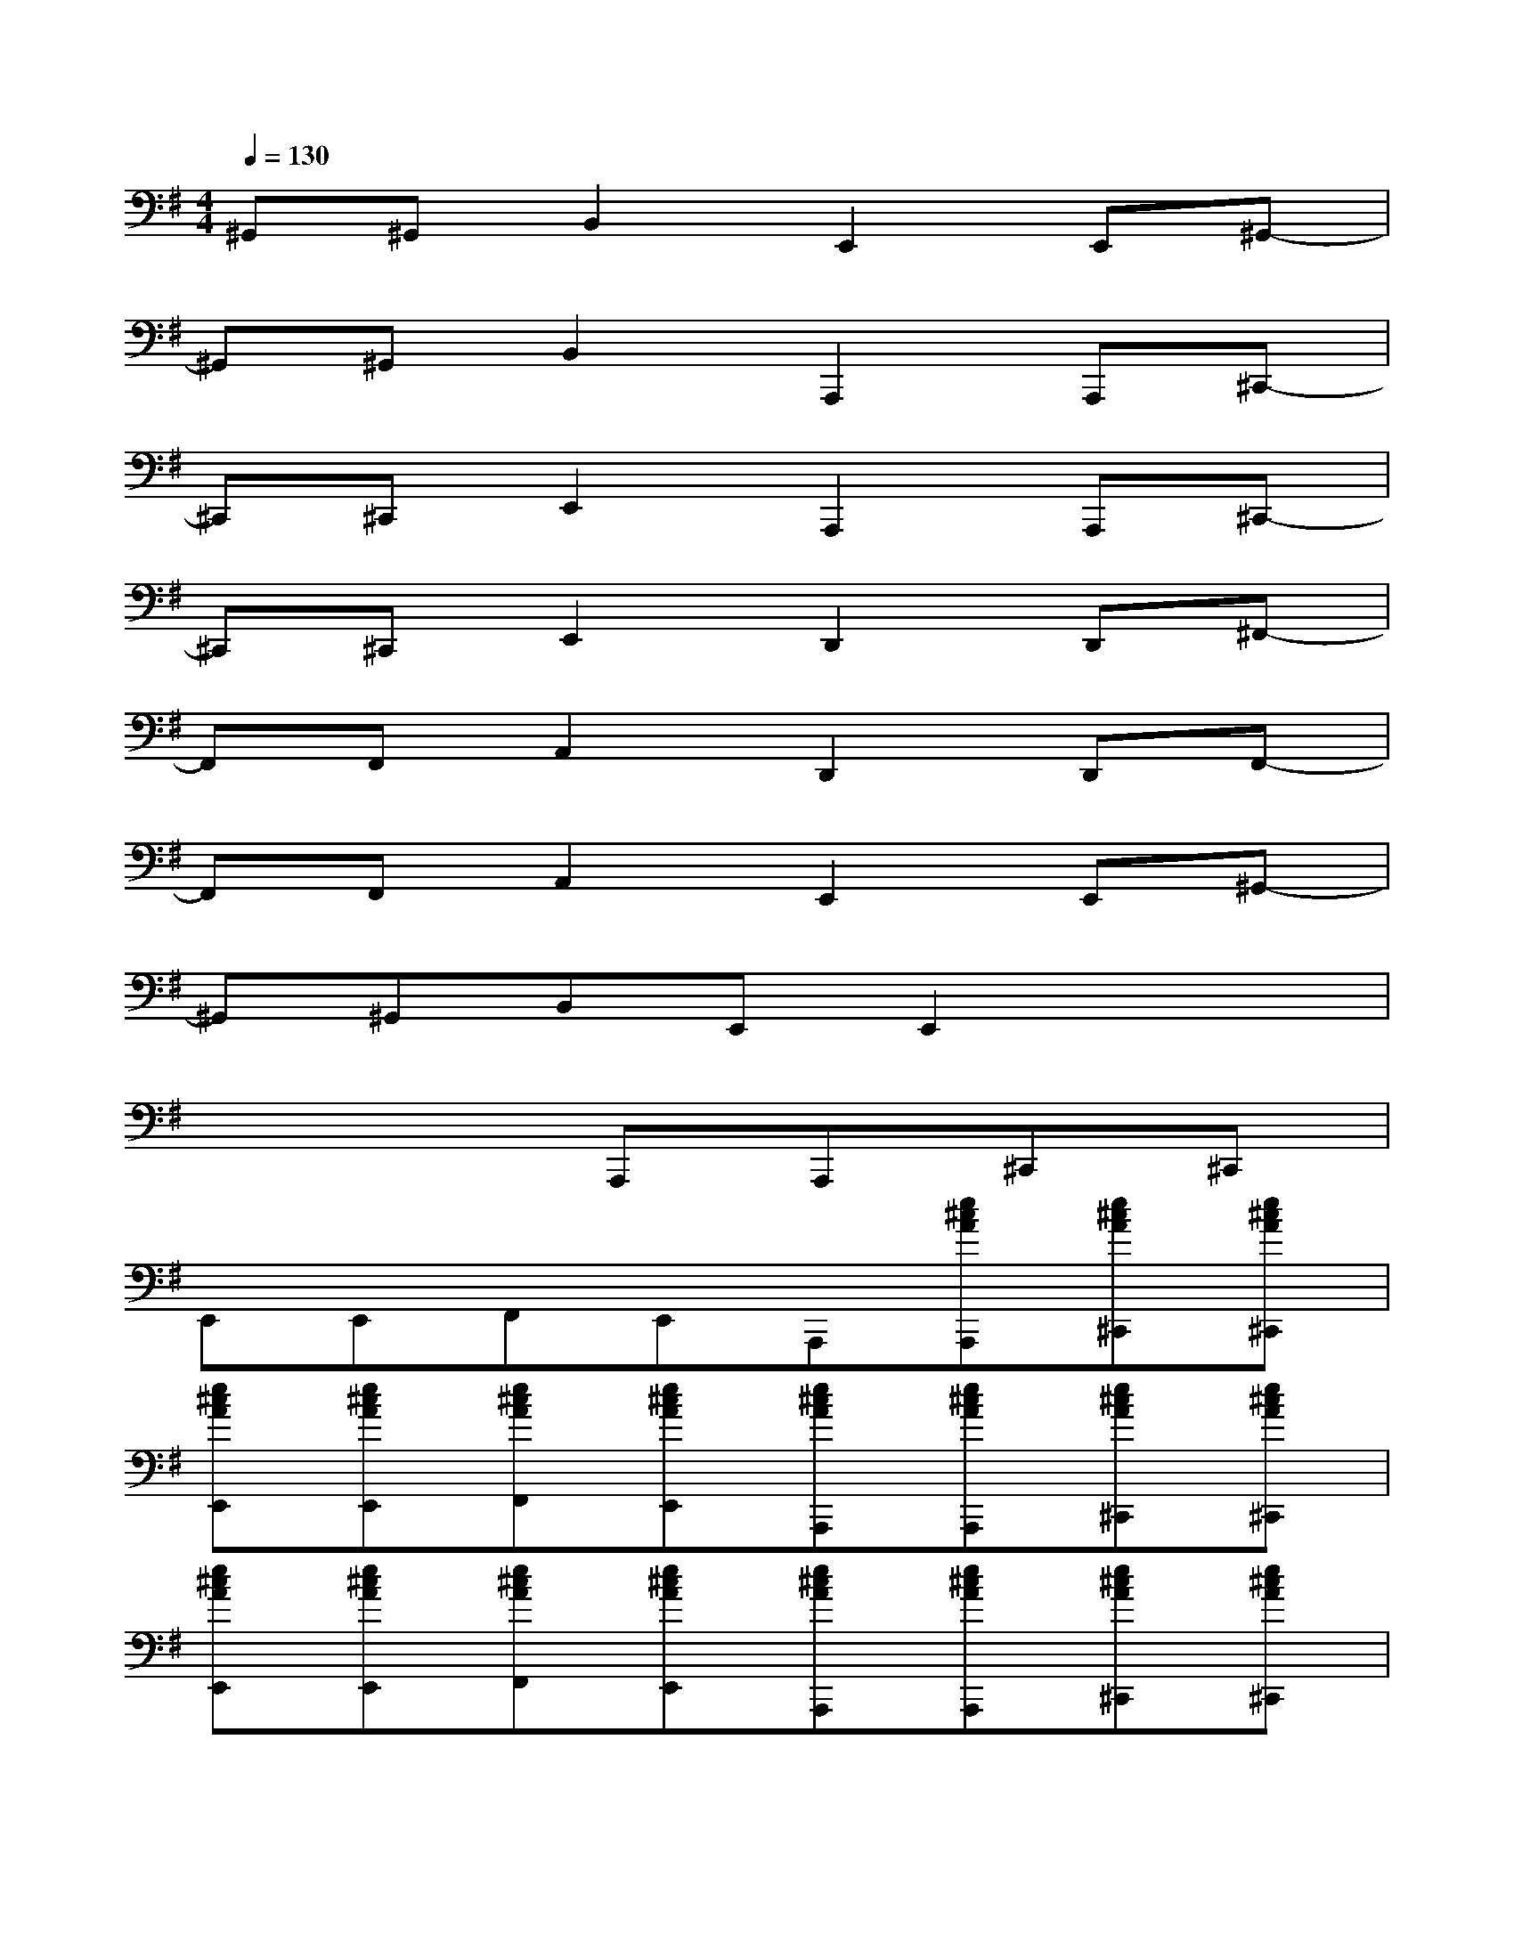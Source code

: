 X:1
T:
M:4/4
L:1/8
Q:1/4=130
K:G%1sharps
V:1
^G,,^G,,B,,2E,,2E,,^G,,-|
^G,,^G,,B,,2A,,,2A,,,^C,,-|
^C,,^C,,E,,2A,,,2A,,,^C,,-|
^C,,^C,,E,,2D,,2D,,^F,,-|
F,,F,,A,,2D,,2D,,F,,-|
F,,F,,A,,2E,,2E,,^G,,-|
^G,,^G,,B,,E,,E,,2x2|
x4A,,,A,,,^C,,^C,,|
E,,E,,F,,E,,A,,,[e^cAA,,,][e^cA^C,,][e^cA^C,,]|
[e^cAE,,][e^cAE,,][e^cAF,,][e^cAE,,][e^cAA,,,][e^cAA,,,][e^cA^C,,][e^cA^C,,]|
[e^cAE,,][e^cAE,,][e^cAF,,][e^cAE,,][e^cAA,,,][e^cAA,,,][e^cA^C,,][e^cA^C,,]|
[e^cAE,,][e^cAE,,][e/2A/2F,,/2-][f/2B/2F,,/2]E,,/2-[^g/2^c/2E,,/2][a/2f/2d/2D,,/2-][a/2f/2d/2D,,/2]D,,/2-[a/2f/2d/2D,,/2][a/2f/2d/2F,,/2-][a/2f/2d/2F,,/2]F,,/2-[a/2f/2d/2F,,/2]|
[a/2f/2d/2A,,/2-][a/2f/2d/2A,,/2]A,,/2-[a/2f/2d/2A,,/2][a/2f/2d/2F,,/2-][a/2f/2d/2F,,/2]A,,/2-[a/2f/2d/2A,,/2][a/2f/2d/2D,,/2-][a/2f/2d/2D,,/2]D,,/2-[a/2f/2d/2D,,/2][a/2f/2d/2F,,/2-][a/2f/2d/2F,,/2]F,,/2-[a/2f/2d/2F,,/2]|
[a/2f/2d/2A,,/2-][a/2f/2d/2A,,/2]A,,/2-[a/2f/2d/2A,,/2][a/2d/2F,,/2-][^g/2^c/2F,,/2]A,,/2-[f/2B/2A,,/2][e/2^c/2A/2A,,,/2-][e/2^c/2A/2A,,,/2]A,,,/2-[e/2^c/2A/2A,,,/2][e/2^c/2A/2^C,,/2-][e/2^c/2A/2^C,,/2]^C,,/2-[e/2^c/2A/2^C,,/2]|
[e/2^c/2A/2E,,/2-][e/2^c/2A/2E,,/2]E,,/2-[e/2^c/2A/2E,,/2][e/2^c/2A/2F,,/2-][e/2^c/2A/2F,,/2]E,,/2-[e/2^c/2A/2E,,/2][e/2^c/2A/2A,,,/2-][e/2^c/2A/2A,,,/2]A,,,/2-[e/2^c/2A/2A,,,/2][e/2^c/2A/2^C,,/2-][e/2^c/2A/2^C,,/2]^C,,/2-[e/2^c/2A/2^C,,/2]|
[e/2^c/2A/2E,,/2-][e/2^c/2A/2E,,/2]E,,/2-[e/2^c/2A/2E,,/2][e/2^c/2A/2^C,,/2-][e/2^c/2A/2^C,,/2]E,,/2-[e/2^c/2A/2E,,/2][B/2^G/2E/2E,,/2-][B/2^G/2E/2E,,/2]E,,/2-[B/2^G/2E/2E,,/2][B/2^G/2E/2^G,,/2-][B/2^G/2E/2^G,,/2]^G,,/2-[B/2^G/2E/2^G,,/2]
